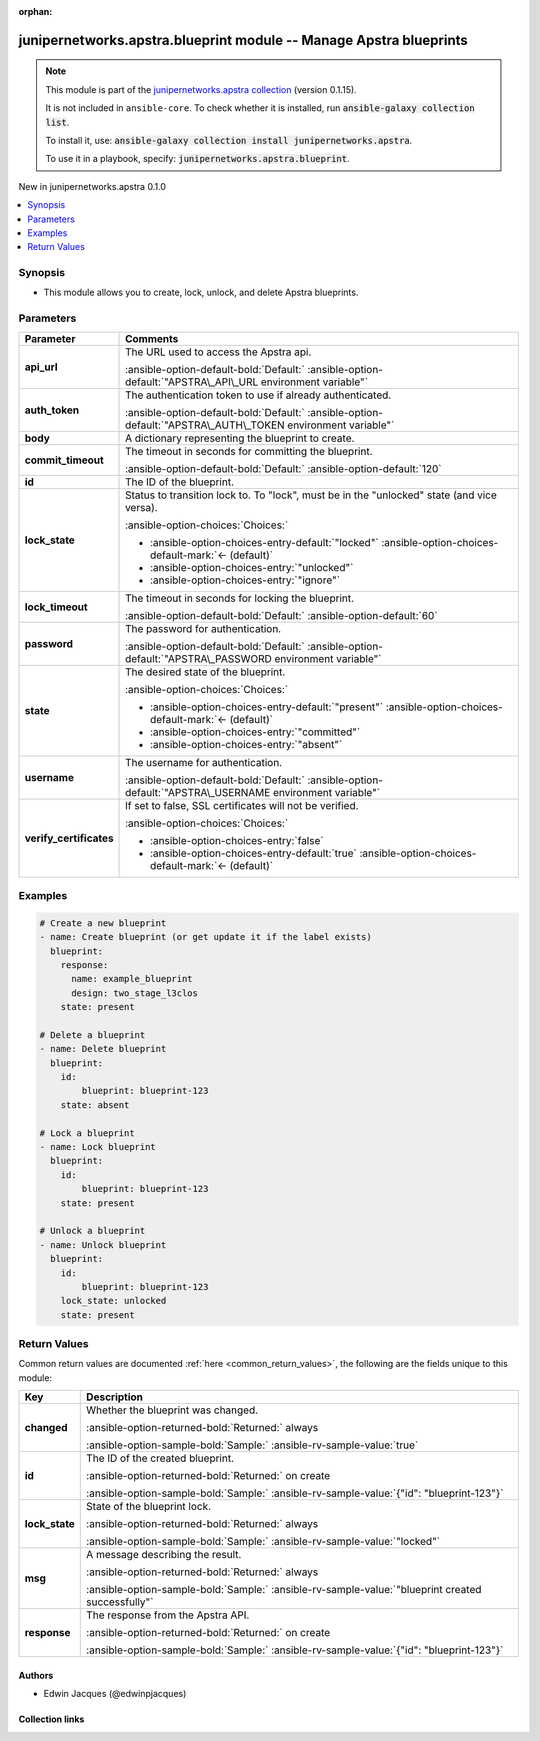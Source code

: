 .. Document meta

:orphan:

.. |antsibull-internal-nbsp| unicode:: 0xA0
    :trim:

.. Anchors

.. _ansible_collections.junipernetworks.apstra.blueprint_module:

.. Anchors: short name for ansible.builtin

.. Title

junipernetworks.apstra.blueprint module -- Manage Apstra blueprints
+++++++++++++++++++++++++++++++++++++++++++++++++++++++++++++++++++

.. Collection note

.. note::
    This module is part of the `junipernetworks.apstra collection <https://galaxy.ansible.com/ui/repo/published/junipernetworks/apstra/>`_ (version 0.1.15).

    It is not included in ``ansible-core``.
    To check whether it is installed, run :code:`ansible-galaxy collection list`.

    To install it, use: :code:`ansible-galaxy collection install junipernetworks.apstra`.

    To use it in a playbook, specify: :code:`junipernetworks.apstra.blueprint`.

.. version_added

.. rst-class:: ansible-version-added

New in junipernetworks.apstra 0.1.0

.. contents::
   :local:
   :depth: 1

.. Deprecated


Synopsis
--------

.. Description

- This module allows you to create, lock, unlock, and delete Apstra blueprints.


.. Aliases


.. Requirements






.. Options

Parameters
----------

.. tabularcolumns:: \X{1}{3}\X{2}{3}

.. list-table::
  :width: 100%
  :widths: auto
  :header-rows: 1
  :class: longtable ansible-option-table

  * - Parameter
    - Comments

  * - .. raw:: html

        <div class="ansible-option-cell">
        <div class="ansibleOptionAnchor" id="parameter-api_url"></div>

      .. _ansible_collections.junipernetworks.apstra.blueprint_module__parameter-api_url:

      .. rst-class:: ansible-option-title

      **api_url**

      .. raw:: html

        <a class="ansibleOptionLink" href="#parameter-api_url" title="Permalink to this option"></a>

      .. ansible-option-type-line::

        :ansible-option-type:`string`

      .. raw:: html

        </div>

    - .. raw:: html

        <div class="ansible-option-cell">

      The URL used to access the Apstra api.


      .. rst-class:: ansible-option-line

      :ansible-option-default-bold:`Default:` :ansible-option-default:`"APSTRA\_API\_URL environment variable"`

      .. raw:: html

        </div>

  * - .. raw:: html

        <div class="ansible-option-cell">
        <div class="ansibleOptionAnchor" id="parameter-auth_token"></div>

      .. _ansible_collections.junipernetworks.apstra.blueprint_module__parameter-auth_token:

      .. rst-class:: ansible-option-title

      **auth_token**

      .. raw:: html

        <a class="ansibleOptionLink" href="#parameter-auth_token" title="Permalink to this option"></a>

      .. ansible-option-type-line::

        :ansible-option-type:`string`

      .. raw:: html

        </div>

    - .. raw:: html

        <div class="ansible-option-cell">

      The authentication token to use if already authenticated.


      .. rst-class:: ansible-option-line

      :ansible-option-default-bold:`Default:` :ansible-option-default:`"APSTRA\_AUTH\_TOKEN environment variable"`

      .. raw:: html

        </div>

  * - .. raw:: html

        <div class="ansible-option-cell">
        <div class="ansibleOptionAnchor" id="parameter-body"></div>

      .. _ansible_collections.junipernetworks.apstra.blueprint_module__parameter-body:

      .. rst-class:: ansible-option-title

      **body**

      .. raw:: html

        <a class="ansibleOptionLink" href="#parameter-body" title="Permalink to this option"></a>

      .. ansible-option-type-line::

        :ansible-option-type:`dictionary`

      .. raw:: html

        </div>

    - .. raw:: html

        <div class="ansible-option-cell">

      A dictionary representing the blueprint to create.


      .. raw:: html

        </div>

  * - .. raw:: html

        <div class="ansible-option-cell">
        <div class="ansibleOptionAnchor" id="parameter-commit_timeout"></div>

      .. _ansible_collections.junipernetworks.apstra.blueprint_module__parameter-commit_timeout:

      .. rst-class:: ansible-option-title

      **commit_timeout**

      .. raw:: html

        <a class="ansibleOptionLink" href="#parameter-commit_timeout" title="Permalink to this option"></a>

      .. ansible-option-type-line::

        :ansible-option-type:`integer`

      .. raw:: html

        </div>

    - .. raw:: html

        <div class="ansible-option-cell">

      The timeout in seconds for committing the blueprint.


      .. rst-class:: ansible-option-line

      :ansible-option-default-bold:`Default:` :ansible-option-default:`120`

      .. raw:: html

        </div>

  * - .. raw:: html

        <div class="ansible-option-cell">
        <div class="ansibleOptionAnchor" id="parameter-id"></div>

      .. _ansible_collections.junipernetworks.apstra.blueprint_module__parameter-id:

      .. rst-class:: ansible-option-title

      **id**

      .. raw:: html

        <a class="ansibleOptionLink" href="#parameter-id" title="Permalink to this option"></a>

      .. ansible-option-type-line::

        :ansible-option-type:`dictionary`

      .. raw:: html

        </div>

    - .. raw:: html

        <div class="ansible-option-cell">

      The ID of the blueprint.


      .. raw:: html

        </div>

  * - .. raw:: html

        <div class="ansible-option-cell">
        <div class="ansibleOptionAnchor" id="parameter-lock_state"></div>

      .. _ansible_collections.junipernetworks.apstra.blueprint_module__parameter-lock_state:

      .. rst-class:: ansible-option-title

      **lock_state**

      .. raw:: html

        <a class="ansibleOptionLink" href="#parameter-lock_state" title="Permalink to this option"></a>

      .. ansible-option-type-line::

        :ansible-option-type:`string`

      .. raw:: html

        </div>

    - .. raw:: html

        <div class="ansible-option-cell">

      Status to transition lock to. To "lock", must be in the "unlocked" state (and vice versa).


      .. rst-class:: ansible-option-line

      :ansible-option-choices:`Choices:`

      - :ansible-option-choices-entry-default:`"locked"` :ansible-option-choices-default-mark:`← (default)`
      - :ansible-option-choices-entry:`"unlocked"`
      - :ansible-option-choices-entry:`"ignore"`


      .. raw:: html

        </div>

  * - .. raw:: html

        <div class="ansible-option-cell">
        <div class="ansibleOptionAnchor" id="parameter-lock_timeout"></div>

      .. _ansible_collections.junipernetworks.apstra.blueprint_module__parameter-lock_timeout:

      .. rst-class:: ansible-option-title

      **lock_timeout**

      .. raw:: html

        <a class="ansibleOptionLink" href="#parameter-lock_timeout" title="Permalink to this option"></a>

      .. ansible-option-type-line::

        :ansible-option-type:`integer`

      .. raw:: html

        </div>

    - .. raw:: html

        <div class="ansible-option-cell">

      The timeout in seconds for locking the blueprint.


      .. rst-class:: ansible-option-line

      :ansible-option-default-bold:`Default:` :ansible-option-default:`60`

      .. raw:: html

        </div>

  * - .. raw:: html

        <div class="ansible-option-cell">
        <div class="ansibleOptionAnchor" id="parameter-password"></div>

      .. _ansible_collections.junipernetworks.apstra.blueprint_module__parameter-password:

      .. rst-class:: ansible-option-title

      **password**

      .. raw:: html

        <a class="ansibleOptionLink" href="#parameter-password" title="Permalink to this option"></a>

      .. ansible-option-type-line::

        :ansible-option-type:`string`

      .. raw:: html

        </div>

    - .. raw:: html

        <div class="ansible-option-cell">

      The password for authentication.


      .. rst-class:: ansible-option-line

      :ansible-option-default-bold:`Default:` :ansible-option-default:`"APSTRA\_PASSWORD environment variable"`

      .. raw:: html

        </div>

  * - .. raw:: html

        <div class="ansible-option-cell">
        <div class="ansibleOptionAnchor" id="parameter-state"></div>

      .. _ansible_collections.junipernetworks.apstra.blueprint_module__parameter-state:

      .. rst-class:: ansible-option-title

      **state**

      .. raw:: html

        <a class="ansibleOptionLink" href="#parameter-state" title="Permalink to this option"></a>

      .. ansible-option-type-line::

        :ansible-option-type:`string`

      .. raw:: html

        </div>

    - .. raw:: html

        <div class="ansible-option-cell">

      The desired state of the blueprint.


      .. rst-class:: ansible-option-line

      :ansible-option-choices:`Choices:`

      - :ansible-option-choices-entry-default:`"present"` :ansible-option-choices-default-mark:`← (default)`
      - :ansible-option-choices-entry:`"committed"`
      - :ansible-option-choices-entry:`"absent"`


      .. raw:: html

        </div>

  * - .. raw:: html

        <div class="ansible-option-cell">
        <div class="ansibleOptionAnchor" id="parameter-username"></div>

      .. _ansible_collections.junipernetworks.apstra.blueprint_module__parameter-username:

      .. rst-class:: ansible-option-title

      **username**

      .. raw:: html

        <a class="ansibleOptionLink" href="#parameter-username" title="Permalink to this option"></a>

      .. ansible-option-type-line::

        :ansible-option-type:`string`

      .. raw:: html

        </div>

    - .. raw:: html

        <div class="ansible-option-cell">

      The username for authentication.


      .. rst-class:: ansible-option-line

      :ansible-option-default-bold:`Default:` :ansible-option-default:`"APSTRA\_USERNAME environment variable"`

      .. raw:: html

        </div>

  * - .. raw:: html

        <div class="ansible-option-cell">
        <div class="ansibleOptionAnchor" id="parameter-verify_certificates"></div>

      .. _ansible_collections.junipernetworks.apstra.blueprint_module__parameter-verify_certificates:

      .. rst-class:: ansible-option-title

      **verify_certificates**

      .. raw:: html

        <a class="ansibleOptionLink" href="#parameter-verify_certificates" title="Permalink to this option"></a>

      .. ansible-option-type-line::

        :ansible-option-type:`boolean`

      .. raw:: html

        </div>

    - .. raw:: html

        <div class="ansible-option-cell">

      If set to false, SSL certificates will not be verified.


      .. rst-class:: ansible-option-line

      :ansible-option-choices:`Choices:`

      - :ansible-option-choices-entry:`false`
      - :ansible-option-choices-entry-default:`true` :ansible-option-choices-default-mark:`← (default)`


      .. raw:: html

        </div>


.. Attributes


.. Notes


.. Seealso


.. Examples

Examples
--------

.. code-block:: yaml+jinja

    # Create a new blueprint
    - name: Create blueprint (or get update it if the label exists)
      blueprint:
        response:
          name: example_blueprint
          design: two_stage_l3clos
        state: present

    # Delete a blueprint
    - name: Delete blueprint
      blueprint:
        id:
            blueprint: blueprint-123
        state: absent

    # Lock a blueprint
    - name: Lock blueprint
      blueprint:
        id:
            blueprint: blueprint-123
        state: present

    # Unlock a blueprint
    - name: Unlock blueprint
      blueprint:
        id:
            blueprint: blueprint-123
        lock_state: unlocked
        state: present



.. Facts


.. Return values

Return Values
-------------
Common return values are documented :ref:`here <common_return_values>`, the following are the fields unique to this module:

.. tabularcolumns:: \X{1}{3}\X{2}{3}

.. list-table::
  :width: 100%
  :widths: auto
  :header-rows: 1
  :class: longtable ansible-option-table

  * - Key
    - Description

  * - .. raw:: html

        <div class="ansible-option-cell">
        <div class="ansibleOptionAnchor" id="return-changed"></div>

      .. _ansible_collections.junipernetworks.apstra.blueprint_module__return-changed:

      .. rst-class:: ansible-option-title

      **changed**

      .. raw:: html

        <a class="ansibleOptionLink" href="#return-changed" title="Permalink to this return value"></a>

      .. ansible-option-type-line::

        :ansible-option-type:`boolean`

      .. raw:: html

        </div>

    - .. raw:: html

        <div class="ansible-option-cell">

      Whether the blueprint was changed.


      .. rst-class:: ansible-option-line

      :ansible-option-returned-bold:`Returned:` always

      .. rst-class:: ansible-option-line
      .. rst-class:: ansible-option-sample

      :ansible-option-sample-bold:`Sample:` :ansible-rv-sample-value:`true`


      .. raw:: html

        </div>


  * - .. raw:: html

        <div class="ansible-option-cell">
        <div class="ansibleOptionAnchor" id="return-id"></div>

      .. _ansible_collections.junipernetworks.apstra.blueprint_module__return-id:

      .. rst-class:: ansible-option-title

      **id**

      .. raw:: html

        <a class="ansibleOptionLink" href="#return-id" title="Permalink to this return value"></a>

      .. ansible-option-type-line::

        :ansible-option-type:`dictionary`

      .. raw:: html

        </div>

    - .. raw:: html

        <div class="ansible-option-cell">

      The ID of the created blueprint.


      .. rst-class:: ansible-option-line

      :ansible-option-returned-bold:`Returned:` on create

      .. rst-class:: ansible-option-line
      .. rst-class:: ansible-option-sample

      :ansible-option-sample-bold:`Sample:` :ansible-rv-sample-value:`{"id": "blueprint-123"}`


      .. raw:: html

        </div>


  * - .. raw:: html

        <div class="ansible-option-cell">
        <div class="ansibleOptionAnchor" id="return-lock_state"></div>

      .. _ansible_collections.junipernetworks.apstra.blueprint_module__return-lock_state:

      .. rst-class:: ansible-option-title

      **lock_state**

      .. raw:: html

        <a class="ansibleOptionLink" href="#return-lock_state" title="Permalink to this return value"></a>

      .. ansible-option-type-line::

        :ansible-option-type:`string`

      .. raw:: html

        </div>

    - .. raw:: html

        <div class="ansible-option-cell">

      State of the blueprint lock.


      .. rst-class:: ansible-option-line

      :ansible-option-returned-bold:`Returned:` always

      .. rst-class:: ansible-option-line
      .. rst-class:: ansible-option-sample

      :ansible-option-sample-bold:`Sample:` :ansible-rv-sample-value:`"locked"`


      .. raw:: html

        </div>


  * - .. raw:: html

        <div class="ansible-option-cell">
        <div class="ansibleOptionAnchor" id="return-msg"></div>

      .. _ansible_collections.junipernetworks.apstra.blueprint_module__return-msg:

      .. rst-class:: ansible-option-title

      **msg**

      .. raw:: html

        <a class="ansibleOptionLink" href="#return-msg" title="Permalink to this return value"></a>

      .. ansible-option-type-line::

        :ansible-option-type:`string`

      .. raw:: html

        </div>

    - .. raw:: html

        <div class="ansible-option-cell">

      A message describing the result.


      .. rst-class:: ansible-option-line

      :ansible-option-returned-bold:`Returned:` always

      .. rst-class:: ansible-option-line
      .. rst-class:: ansible-option-sample

      :ansible-option-sample-bold:`Sample:` :ansible-rv-sample-value:`"blueprint created successfully"`


      .. raw:: html

        </div>


  * - .. raw:: html

        <div class="ansible-option-cell">
        <div class="ansibleOptionAnchor" id="return-response"></div>

      .. _ansible_collections.junipernetworks.apstra.blueprint_module__return-response:

      .. rst-class:: ansible-option-title

      **response**

      .. raw:: html

        <a class="ansibleOptionLink" href="#return-response" title="Permalink to this return value"></a>

      .. ansible-option-type-line::

        :ansible-option-type:`dictionary`

      .. raw:: html

        </div>

    - .. raw:: html

        <div class="ansible-option-cell">

      The response from the Apstra API.


      .. rst-class:: ansible-option-line

      :ansible-option-returned-bold:`Returned:` on create

      .. rst-class:: ansible-option-line
      .. rst-class:: ansible-option-sample

      :ansible-option-sample-bold:`Sample:` :ansible-rv-sample-value:`{"id": "blueprint-123"}`


      .. raw:: html

        </div>



..  Status (Presently only deprecated)


.. Authors

Authors
~~~~~~~

- Edwin Jacques (@edwinpjacques)



.. Extra links

Collection links
~~~~~~~~~~~~~~~~

.. ansible-links::

  - title: "Issue Tracker"
    url: "https://github.com/Juniper/apstra-ansible-collection/issues"
    external: true
  - title: "Homepage"
    url: "https://www.juniper.net/us/en/products/network-automation/apstra.html"
    external: true
  - title: "Repository (Sources)"
    url: "https://github.com/Juniper/apstra-ansible-collection"
    external: true


.. Parsing errors
